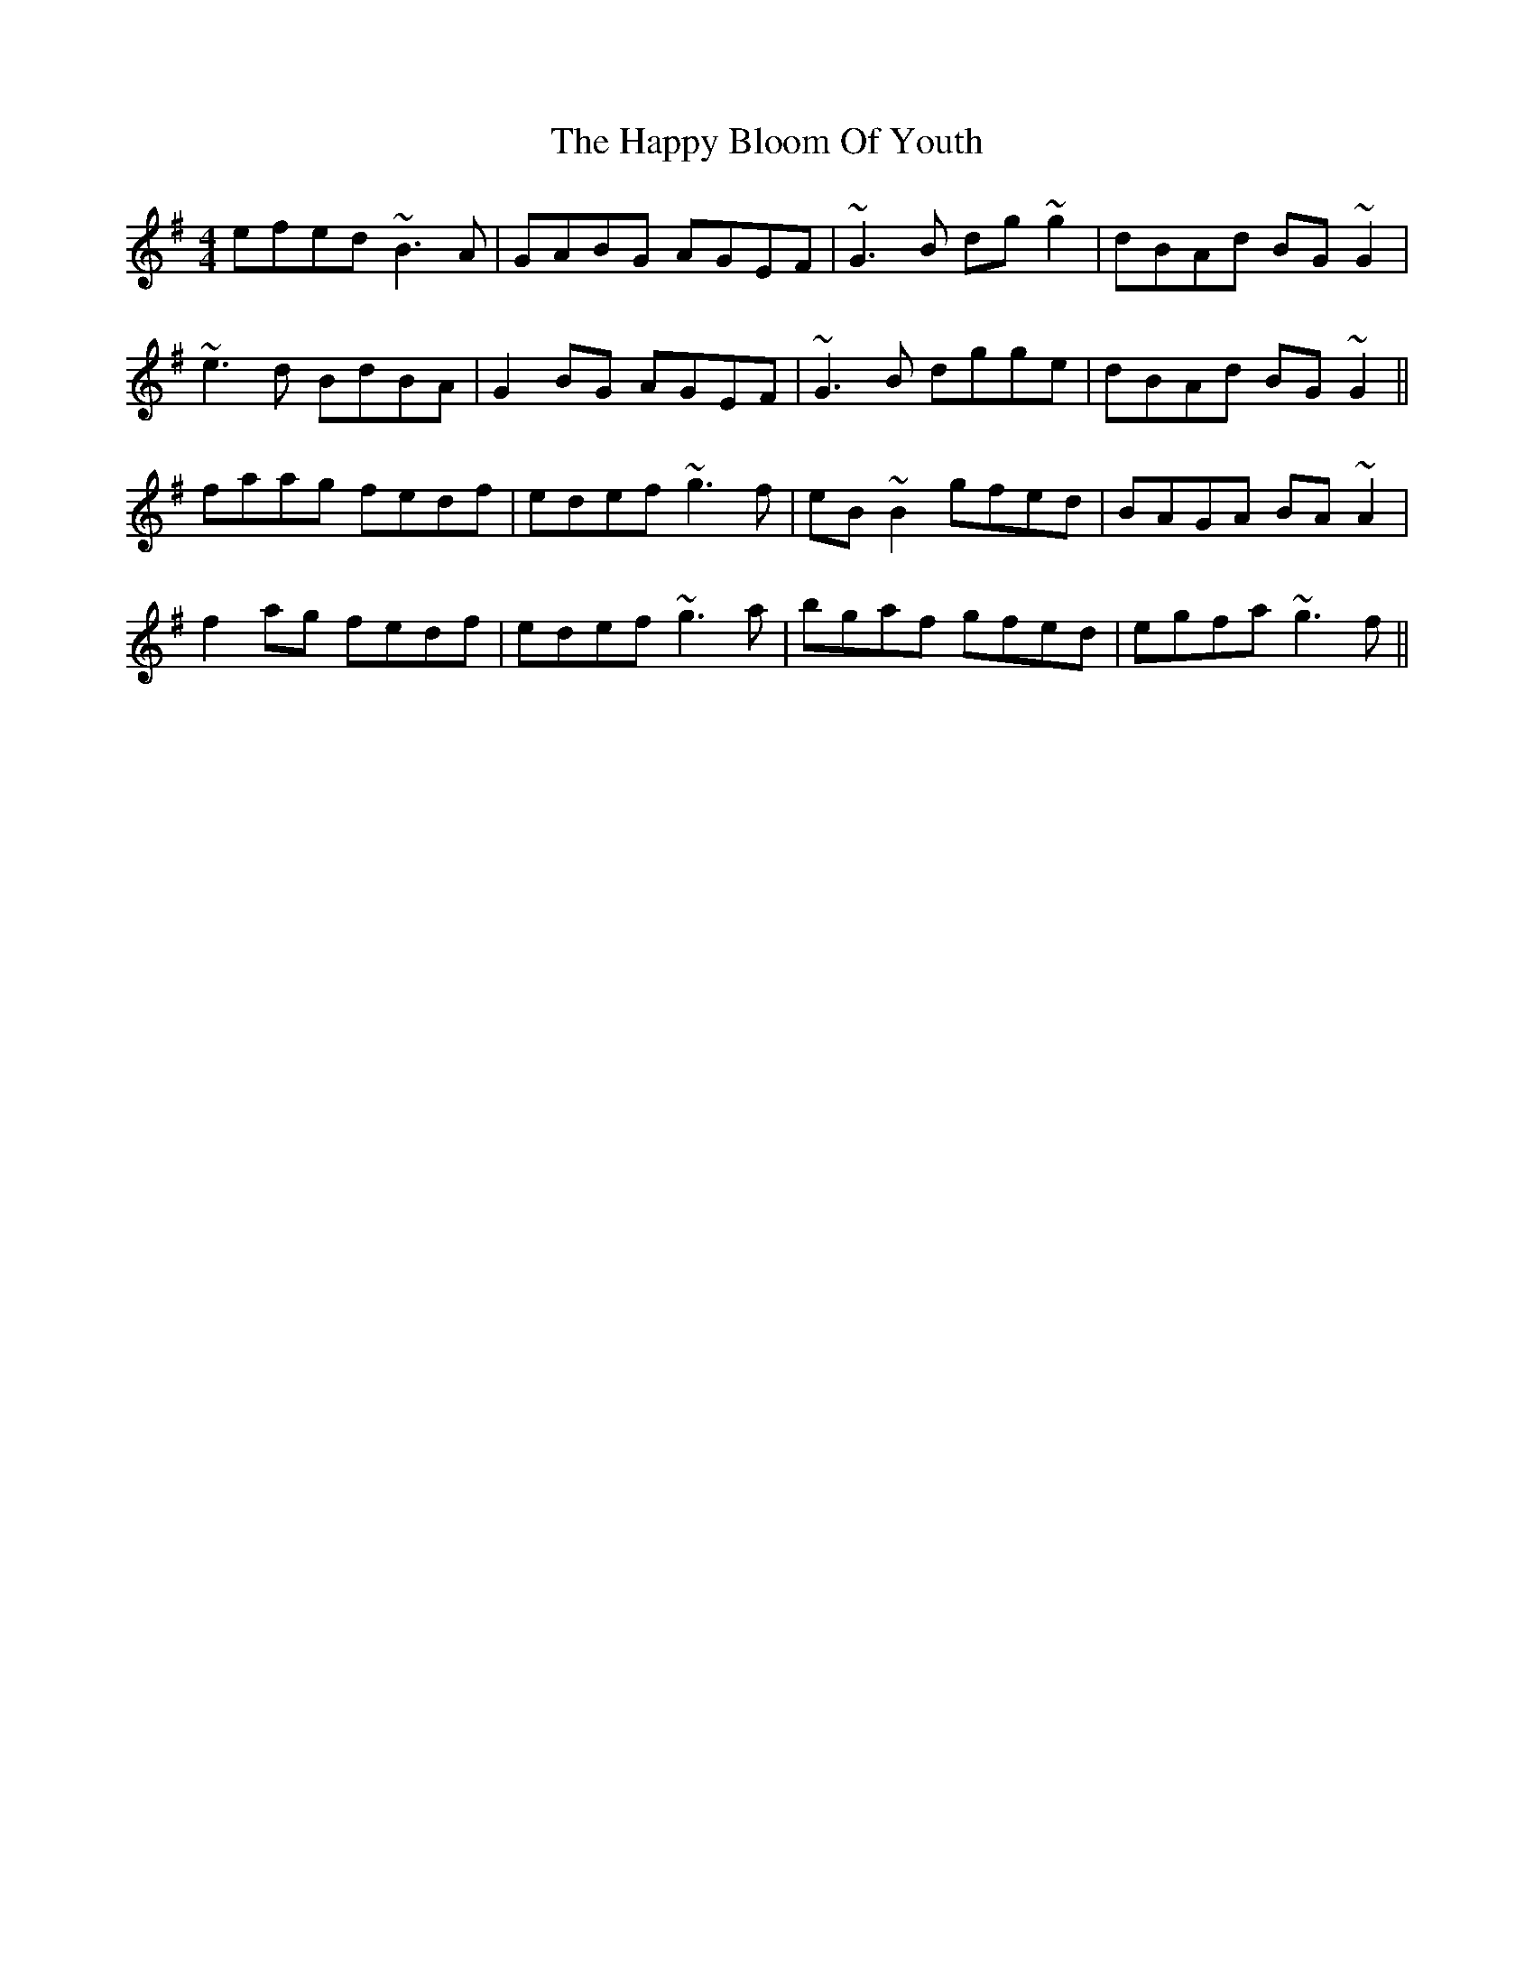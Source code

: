 X: 16687
T: Happy Bloom Of Youth, The
R: reel
M: 4/4
K: Gmajor
efed ~B3A|GABG AGEF|~G3B dg~g2|dBAd BG~G2|
~e3d BdBA|G2BG AGEF|~G3B dgge|dBAd BG~G2||
faag fedf|edef ~g3f|eB~B2 gfed|BAGA BA~A2|
f2ag fedf|edef ~g3a|bgaf gfed|egfa ~g3f||

